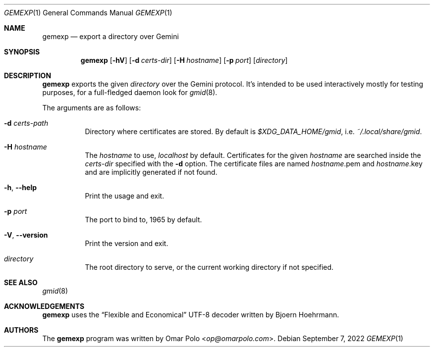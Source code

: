 .\" Copyright (c) 2022 Omar Polo <op@omarpolo.com>
.\"
.\" Permission to use, copy, modify, and distribute this software for any
.\" purpose with or without fee is hereby granted, provided that the above
.\" copyright notice and this permission notice appear in all copies.
.\"
.\" THE SOFTWARE IS PROVIDED "AS IS" AND THE AUTHOR DISCLAIMS ALL WARRANTIES
.\" WITH REGARD TO THIS SOFTWARE INCLUDING ALL IMPLIED WARRANTIES OF
.\" MERCHANTABILITY AND FITNESS. IN NO EVENT SHALL THE AUTHOR BE LIABLE FOR
.\" ANY SPECIAL, DIRECT, INDIRECT, OR CONSEQUENTIAL DAMAGES OR ANY DAMAGES
.\" WHATSOEVER RESULTING FROM LOSS OF USE, DATA OR PROFITS, WHETHER IN AN
.\" ACTION OF CONTRACT, NEGLIGENCE OR OTHER TORTIOUS ACTION, ARISING OUT OF
.\" OR IN CONNECTION WITH THE USE OR PERFORMANCE OF THIS SOFTWARE.
.Dd September 7, 2022
.Dt GEMEXP 1
.Os
.Sh NAME
.Nm gemexp
.Nd export a directory over Gemini
.Sh SYNOPSIS
.Nm
.Bk -words
.Op Fl hV
.Op Fl d Ar certs-dir
.Op Fl H Ar hostname
.Op Fl p Ar port
.Op Ar directory
.Ek
.Sh DESCRIPTION
.Nm
exports the given
.Ar directory
over the Gemini protocol.
It's intended to be used interactively mostly for testing purposes,
for a full-fledged daemon look for
.Xr gmid 8 .
.Pp
The arguments are as follows:
.Bl -tag -width Ds
.It Fl d Ar certs-path
Directory where certificates are stored.
By default is
.Pa $XDG_DATA_HOME/gmid ,
i.e.\&
.Pa ~/.local/share/gmid .
.It Fl H Ar hostname
The
.Ar hostname
to use,
.Ar localhost
by default.
Certificates for the given
.Ar hostname
are searched inside the
.Ar certs-dir
specified with the
.Fl d
option.
The certificate files are named
.Ar hostname Ns .pem
and
.Ar hostname Ns .key
and are implicitly generated if not found.
.It Fl h , Fl -help
Print the usage and exit.
.It Fl p Ar port
The port to bind to, 1965 by default.
.It Fl V , Fl -version
Print the version and exit.
.It Ar directory
The root directory to serve, or the current working directory if not
specified.
.El
.Sh SEE ALSO
.Xr gmid 8
.Sh ACKNOWLEDGEMENTS
.Nm
uses the
.Dq Flexible and Economical
UTF-8 decoder written by
.An Bjoern Hoehrmann .
.Sh AUTHORS
.An -nosplit
The
.Nm
program was written by
.An Omar Polo Aq Mt op@omarpolo.com .
